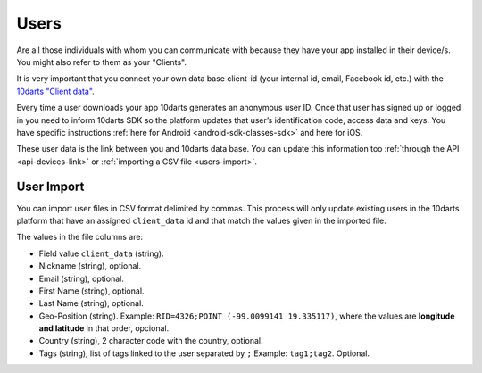 .. _users:

=====
Users
=====

Are all those individuals with whom you can communicate with because
they have your app installed in their device/s. You might also refer to them
as your "Clients".

It is very important that you connect your own data base client-id (your
internal id, email, Facebook id, etc.) with the `10darts "Client data" <https://10darts.com/app/users/imports>`_.

Every time a user downloads your app 10darts generates an anonymous
user ID. Once that user has signed up or logged in you need to inform
10darts SDK so the platform updates that user’s identification code,
access data and keys. You have specific instructions :ref:`here for Android <android-sdk-classes-sdk>`
and here for iOS.

These user data is the link between you and 10darts data base. You can
update this information too :ref:`through the API <api-devices-link>` or :ref:`importing a CSV file <users-import>`.

.. _users-import:

User Import
------------

You can import user files in CSV format delimited by commas. This
process will only update existing users in  the 10darts platform that have an
assigned ``client_data`` id and that match the values given in the imported
file.

The values in the file columns are:

- Field value ``client_data`` (string).
- Nickname (string), optional.
- Email (string), optional.
- First Name (string), optional.
- Last Name (string), optional.
- Geo-Position (string). Example: ``RID=4326;POINT (-99.0099141 19.335117)``, where the values are **longitude and latitude** in that order, opcional.
- Country (string), 2 character code with the country, optional.
- Tags (string), list of tags linked to the user separated by ``;`` Example: ``tag1;tag2``. Optional.
